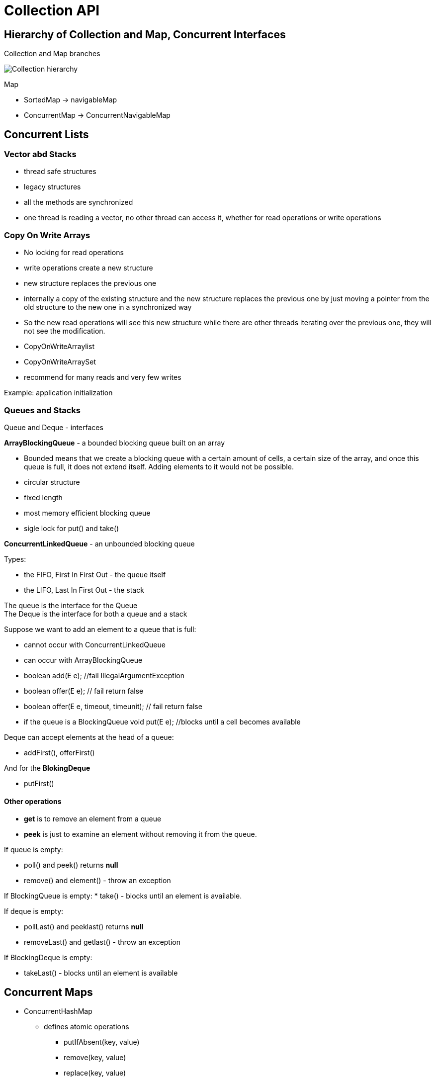 ifndef::imagesdir[:imagesdir: ../images]

= Collection API

== Hierarchy of Collection and Map, Concurrent Interfaces

Collection and Map branches

image::collection/collection.png[Collection hierarchy]

Map

* SortedMap -> navigableMap
* ConcurrentMap -> ConcurrentNavigableMap

== Concurrent Lists

=== Vector abd Stacks
* thread safe structures
* legacy structures
* all the methods are synchronized
* one thread is reading a vector, no other thread can access it, whether for read operations or write operations

=== Copy On Write Arrays

* No locking for read operations
* write operations create a new structure
* new structure replaces the previous one
* internally a copy of the existing structure and the new structure replaces the previous one by just moving a pointer from the old structure to the new one in a synchronized way

* So the new read operations will see this new structure while there are other threads iterating over the previous one, they will not see the modification.

* CopyOnWriteArraylist
* CopyOnWriteArraySet

* recommend for many reads and very few writes

Example: application initialization

=== Queues and Stacks

Queue and Deque - interfaces

*ArrayBlockingQueue* - a bounded blocking queue built on an array

* Bounded means that we create a blocking queue with a certain amount of cells, a certain size of the array, and once this queue is full, it does not extend itself. Adding elements to it would not be possible.
* circular structure
* fixed length
* most memory efficient blocking queue
* sigle lock for put() and take()

*ConcurrentLinkedQueue* - an unbounded blocking queue

Types:

* the FIFO, First In First Out -  the queue itself
* the LIFO, Last In First Out - the stack

The queue is the interface for the Queue +
The Deque is the interface for both a queue and a stack

Suppose we want to add an element to a queue that is full:

* cannot occur with ConcurrentLinkedQueue

* can occur with ArrayBlockingQueue
* boolean add(E e); //fail IllegalArgumentException
* boolean offer(E e); // fail return false
* boolean offer(E e, timeout, timeunit); // fail return false

* if the queue is a BlockingQueue
void put(E e); //blocks until a cell becomes available

Deque can accept elements at the head of a queue:

* addFirst(), offerFirst()

And for the *BlokingDeque*

* putFirst()

==== Other operations

* *get* is to remove an element from a queue
* *peek* is just to examine an element without removing it from the queue.

If queue is empty:

* poll() and peek() returns *null*
* remove() and element() - throw an exception

If BlockingQueue is empty:
* take() - blocks until an element is available.

If deque is empty:

* pollLast() and peeklast() returns *null*
* removeLast() and getlast() - throw an exception

If BlockingDeque is empty:

* takeLast() - blocks until an element is available

== Concurrent Maps

* ConcurrentHashMap
    ** defines atomic operations
        *** putIfAbsent(key, value)
        *** remove(key, value)
        *** replace(key, value)
        *** replace(key, existingValue, newValue)

* ConcurrentSkipListMap


=== ConcurrentHashMap

* thread safe
* efficient

A hashmap is built on an array.

1. compute a hashcode from the key
2. decide which cell will hold the key/value pair
3. check if the key is there or not
4. Update the map

Each cell is called a bucket.

==== Parallel Search

[source]
----
 ConcurrentHashMap<Integer, UUID> concurrentHashMap = new ConcurrentHashMap<>();
int threshold = 10;

concurrentHashMap.forEachValue(threshold, System.out::println);

String searchResult = concurrentHashMap.search(threshold, (id, uuid) -> {
      if (String.valueOf(uuid).contains(String.valueOf(id))) {
        return new String(id + ":" + uuid);
      }
      return null;
    });
----
If this operation returns a non-null value, this value will be returned by the search method and it will stop the exploration of the map.

*Parallelism threshold* - the number of key value pairs in this map that will trigger a parallel search.

* searchKeys, searchValues, and searchEntries

==== Parallel Map / Reduce

----
ConcurrentHashMap<String, String> map = new ConcurrentHashMap<>();
    map.putIfAbsent("foo", "bar");
    map.putIfAbsent("han", "solo");
    map.putIfAbsent("r2", "d2");
    map.putIfAbsent("c3", "p0");

    String reduced = map.reduce(1, (key, value) -> key + "=" + value,
            (s1, s2) -> s1 + ", " + s2);
----

1. maps the element
2. reduces two elements

==== Parallel ForEach

----
HashMap<String, Integer> mapcon= new HashMap<>();
mapcon.put("k1", 100);
mapcon.put("k2", 200);
mapcon.put("k3", 300);
mapcon.put("k4", 400);

mapcon.forEach( 2, (k, v) -> v.removeIf(s -> s==100); //foreach function
----

* forEachKeys that takes a consumer of key
* forEachValues that takes a consumer values
* forEachEntry that takes a consumer of entry

==== Creating a Concurrent Set on a Java 8 ConcurrentHashMap

----
Set<string> set = ConcurrentHashMap.<String>newKeySet();
----

== Concurrent skip list

A skip list is a smart structure used to create linked lists and to provide fast random access to any of its elements.

The concurrent version of this skip list implemented in Java 6 relies on atomic reference operations and no synchronization is used in it.

The solution this skip lists brings is to create a fast access list with less elements on top of it.

* create several layer of such a fast access list
* the elements of the skip list are sorted

Access time O(logN)

Implementations:

* ConcurrentSkipListMap
    ** the references in this skip list are implemented using AtomicReference

* ConcurrentSkipListSet

== Examples

== Producer Consumer - Blocking Queue

[source, java]
----
import java.util.ArrayList;
import java.util.List;
import java.util.concurrent.ArrayBlockingQueue;
import java.util.concurrent.BlockingQueue;
import java.util.concurrent.Callable;
import java.util.concurrent.ExecutionException;
import java.util.concurrent.ExecutorService;
import java.util.concurrent.Executors;
import java.util.concurrent.Future;

public class ProducerConsumer {

	public static void main(String[] args) throws InterruptedException {

		BlockingQueue<String> queue = new ArrayBlockingQueue<>(50);

		class Consumer implements Callable<String> {

			public String call() throws InterruptedException {
				int count = 0;
				while (count++ < 50) {
					queue.take();
				}
				return "Consumed " + (count - 1);
			}
		}

		class Producer implements Callable<String> {

			public String call() throws InterruptedException {
				int count = 0;
				while (count++ < 50) {
					queue.put(Integer.toString(count));
				}
				return "Produced " + (count - 1);
			}
		}

		List<Callable<String>> producersAndConsumers = new ArrayList<>();

		for (int i = 0; i < 2; i++) {
			producersAndConsumers.add(new Producer());
		}

		for (int i = 0; i < 2; i++) {
			producersAndConsumers.add(new Consumer());
		}

		System.out.println("Producers and Consumers launched");

		ExecutorService executorService = Executors.newFixedThreadPool(4);
		try {
			List<Future<String>> futures = executorService.invokeAll(producersAndConsumers);

			futures.forEach(future -> {
				try {
					System.out.println(future.get());
				} catch (InterruptedException | ExecutionException e) {
					System.out.println("Exception: " + e.getMessage());
				}
			});

		} finally {
			executorService.shutdown();
			System.out.println("Executor service shut down");
		}
	}
}
----



